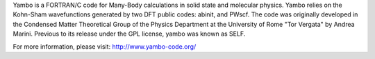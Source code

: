 

Yambo is a FORTRAN/C code for Many-Body calculations in solid state and molecular physics. Yambo relies on the Kohn-Sham wavefunctions generated by two DFT public codes: abinit, and PWscf. The code was originally developed in the Condensed Matter Theoretical Group of the Physics Department at the University of Rome "Tor Vergata" by Andrea Marini. Previous to its release under the GPL license, yambo was known as SELF. 

For more information, please visit: http://www.yambo-code.org/ 

